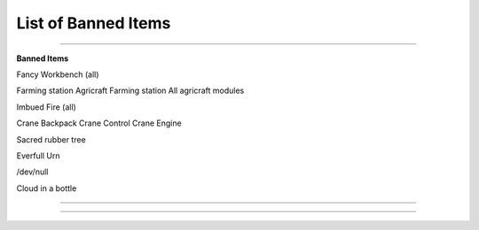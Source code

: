 ************
List of Banned Items
************

_______________

**Banned Items**

Fancy Workbench (all)

Farming station
Agricraft Farming station
All agricraft modules

Imbued Fire (all)

Crane Backpack
Crane Control
Crane Engine

Sacred rubber tree

Everfull Urn

/dev/null

Cloud in a bottle


_______________

_______________
